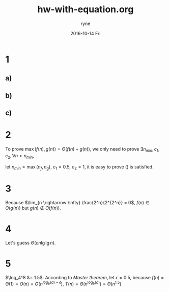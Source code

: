 #+TITLE:       hw-with-equation.org
#+AUTHOR:      ryne
#+EMAIL:       ryne@ryne-Alienware-17-R3
#+DATE:        2016-10-14 Fri
#+URI:         /blog/%y/%m/%d/org-mode-equation
#+KEYWORDS:    org-mode
#+TAGS:        :org-mode:
#+LANGUAGE:    en
#+OPTIONS:     H:3 num:nil toc:nil \n:nil ::t |:t ^:nil -:nil f:t *:t <:t
#+DESCRIPTION: some notes on org-mode equation

# get rid of ugly redbox of hyperlink
\hypersetup{hidelinks=true}

* 1
** a)
\begin{equation}
\begin{split}
T(n) &= T(n-1) + 5 \\
     &= (T(n-2) + 5) + 5 \\
     &= T(n-2) + 5*2 \\
     &= T(n-3) + 5*3 \\
     &... \\
     &= T(1) + 5*(n-1)
\end{split}
\end{equation}
** b)
\begin{equation}
\begin{split}
T(n) &= 3T(n-1) \\
     &= 3(3T(n-2)) \\
     &= 3^2 T(n-2) \\
     &= 3^3 T(n-3) \\
     &... \\
     &= 3^{n-1} T(1)
\end{split}
\end{equation}
** c)
\begin{equation}
\begin{split}
T(n) &= T(n-1) + n \\
     &= (T(n-2) + n) + n \\
     &= T(n-2) + 2n \\
     &= T(n-3) + 3n \\
     &... \\
     &= T(1) + 3(n-1)
\end{split}
\end{equation}
* 2
To prove $\max(f(n), g(n)) = \Theta(f(n) + g(n))$, we only need to prove $\exists n_{min}, c_1, c_2, \forall n > n_{min}$,

\begin{equation}
\label{eq2}
c_1 (f(n)+g(n)) \leqslant \max(f(n), g(n)) \leqslant c_2 (f(n)+g(n))
\end{equation}

let $n_{min} = \max(n_f, n_g)$, $c_1 = 0.5$, $c_2 = 1$, it is easy to prove (\ref{eq2}) is satisfied.

* 3
\begin{equation}
\begin{split}
\lim_{n \rightarrow \infty} \frac{2^n}{2^{2^n}}
= \lim_{n \rightarrow \infty} \frac{2^n^{'}}{2^{2^n}^{'}}
= \lim_{n \rightarrow \infty} \frac{2^n \ln(2)}{2^{2^n} \ln(2) 2^n \ln(2)}
= \lim_{n \rightarrow \infty} \frac{1}{2^{2^n} \ln(2)}
= 0
\end{split}
\end{equation}
Because $\lim_{n \rightarrow \infty} \frac{2^n}{2^{2^n}} = 0$, $f(n) \in O(g(n))$ but $g(n) \notin O(f(n))$.
* 4
Let's guess $\Theta(cn \lg\lg n)$.
\begin{equation}
\begin{split}
T(n) &\leqslant \sqrt{n}c\sqrt{n}\lg\lg\sqrt{n}+n \\
     &= cn\lg\lg\sqrt{n} + n \\
     &= cn\lg\frac{\lg n}{2} + n \\
     &= cn\lg\lg{n} - cn\lg{2} + n \\
     &= cn\lg\lg{n} + (1-c\lg{2})n \\
     &\leqslant cn\lg\lg{n},\quad if\quad c > 1 \\
     &= \Theta(cn\lg\lg{n})
\end{split}
\end{equation}
* 5
\begin{equation}
\begin{split}
T(n) &= 8T(n/4)+\Theta(1) \\
\Rightarrow T(n) &= aT(n/b)+\Theta(1), a=8, b=4
\end{split}
\end{equation}
$\log_4^8 &= 1.5$. According to $Master$ $thearem$, let $\epsilon = 0.5$, because $f(n) = \Theta(1) = O(n) = O(n^{log_b(a)-\epsilon})$, $T(n) = \Theta(n^{\log_b(a)}) = \Theta(n^{1.5})$
